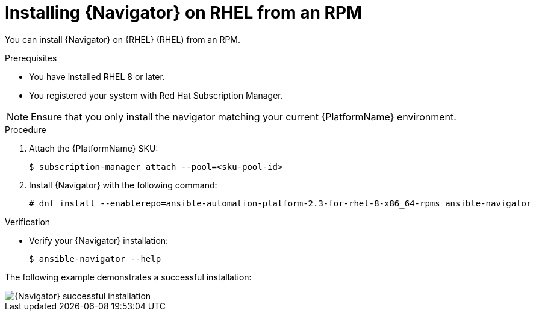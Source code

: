 
[id="proc-installing-navigator-rhel-rpm_{context}"]


= Installing {Navigator} on RHEL from an RPM


[role="_abstract"]

You can install {Navigator} on {RHEL} (RHEL) from an RPM.

.Prerequisites

* You have installed RHEL 8 or later.
* You registered your system with Red Hat Subscription Manager.

[NOTE]
====
Ensure that you only install the navigator matching your current {PlatformName} environment.
====

.Procedure

. Attach the {PlatformName} SKU:
[options="nowrap" subs="+quotes"]
+
----
$ subscription-manager attach --pool=<sku-pool-id>
----

. Install {Navigator} with the following command:
+
[options="nowrap" subs="+quotes"]
----
# dnf install --enablerepo=ansible-automation-platform-2.3-for-rhel-8-x86_64-rpms ansible-navigator
----

.Verification

* Verify your {Navigator} installation:
+
----
$ ansible-navigator --help
----

The following example demonstrates a successful installation:

image::navigator-stdout.png[{Navigator} successful installation]

